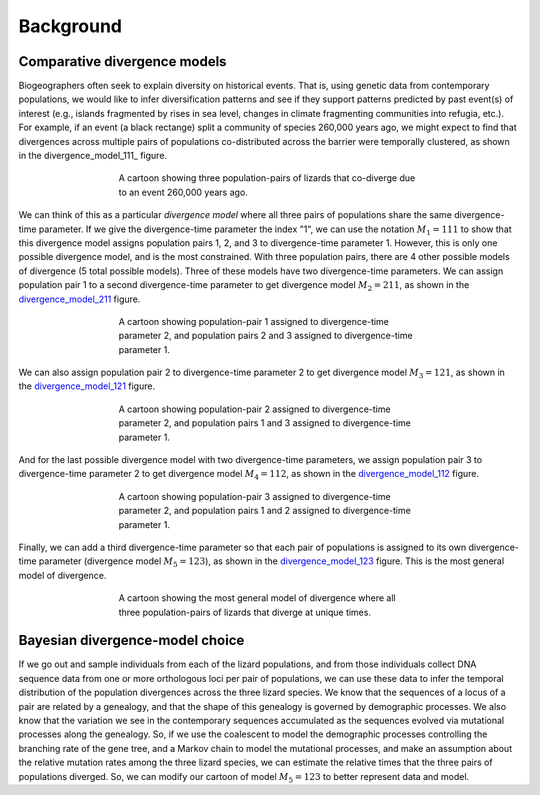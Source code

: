 .. _background:

**********
Background
**********

Comparative divergence models
=============================

Biogeographers often seek to explain diversity on historical events.
That is, using genetic data from contemporary populations, we would like to
infer diversification patterns and see if they support patterns predicted by
past event(s) of interest (e.g., islands fragmented by rises in sea level,
changes in climate fragmenting communities into refugia, etc.).
For example, if an event (a black rectange) split a community of species
260,000 years ago, we might expect to find that divergences across multiple
pairs of populations co-distributed across the barrier were temporally
clustered, as shown in the divergence_model_111_ figure.

.. divergence_model_111:
.. figure:: /_static/div-model-cartoon-111.png
   :align: center
   :width: 600 px
   :figwidth: 60 %
   :alt: divergence model 111
   
   A cartoon showing three population-pairs of lizards that co-diverge due to an
   event 260,000 years ago.

We can think of this as a particular *divergence model* where all three pairs
of populations share the same divergence-time parameter.
If we give the divergence-time parameter the index "1", we can use the notation
:math:`M_1 = 111` to show that this divergence model assigns population pairs
1, 2, and 3 to divergence-time parameter 1.
However, this is only one possible divergence model, and is the most
constrained.
With three population pairs, there are 4 other possible models of divergence (5
total possible models).
Three of these models have two divergence-time parameters.
We can assign population pair 1 to a second divergence-time parameter to get
divergence model :math:`M_2 = 211`, as shown in the divergence_model_211_
figure.

.. _divergence_model_211:
.. figure:: /_static/div-model-cartoon-211.png
   :align: center
   :width: 600 px
   :figwidth: 60 %
   :alt: divergence model 211
   
   A cartoon showing population-pair 1 assigned to divergence-time parameter 2,
   and population pairs 2 and 3 assigned to divergence-time parameter 1.

We can also assign population pair 2 to divergence-time parameter 2 to get
divergence model :math:`M_3 = 121`, as shown in the divergence_model_121_
figure.

.. _divergence_model_121:
.. figure:: /_static/div-model-cartoon-121.png
   :align: center
   :width: 600 px
   :figwidth: 60 %
   :alt: divergence model 121
   
   A cartoon showing population-pair 2 assigned to divergence-time parameter 2,
   and population pairs 1 and 3 assigned to divergence-time parameter 1.

And for the last possible divergence model with two divergence-time parameters,
we assign population pair 3 to divergence-time parameter 2 to get divergence
model :math:`M_4 = 112`, as shown in the divergence_model_112_ figure.

.. _divergence_model_112:
.. figure:: /_static/div-model-cartoon-112.png
   :align: center
   :width: 600 px
   :figwidth: 60 %
   :alt: divergence model 112
   
   A cartoon showing population-pair 3 assigned to divergence-time parameter 2,
   and population pairs 1 and 2 assigned to divergence-time parameter 1.

Finally, we can add a third divergence-time parameter so that each pair of
populations is assigned to its own divergence-time parameter (divergence model
:math:`M_5 = 123`), as shown in the divergence_model_123_ figure. This is the
most general model of divergence.

.. _divergence_model_123:
.. figure:: /_static/div-model-cartoon-123.png
   :align: center
   :width: 600 px
   :figwidth: 60 %
   :alt: divergence model 123
   
   A cartoon showing the most general model of divergence where all three
   population-pairs of lizards that diverge at unique times.

Bayesian divergence-model choice
================================

If we go out and sample individuals from each of the lizard populations, and
from those individuals collect DNA sequence data from one or more orthologous
loci per pair of populations, we can use these data to infer the temporal
distribution of the population divergences across the three lizard species.
We know that the sequences of a locus of a pair are related by a genealogy, and
that the shape of this genealogy is governed by demographic processes.
We also know that the variation we see in the contemporary sequences
accumulated as the sequences evolved via mutational processes along the
genealogy.
So, if we use the coalescent to model the demographic processes controlling
the branching rate of the gene tree, and a Markov chain to model the
mutational processes, and make an assumption about the relative mutation
rates among the three lizard species, we can estimate the relative times
that the three pairs of populations diverged.
So, we can modify our cartoon of model :math:`M_5 = 123` to better
represent data and model.
